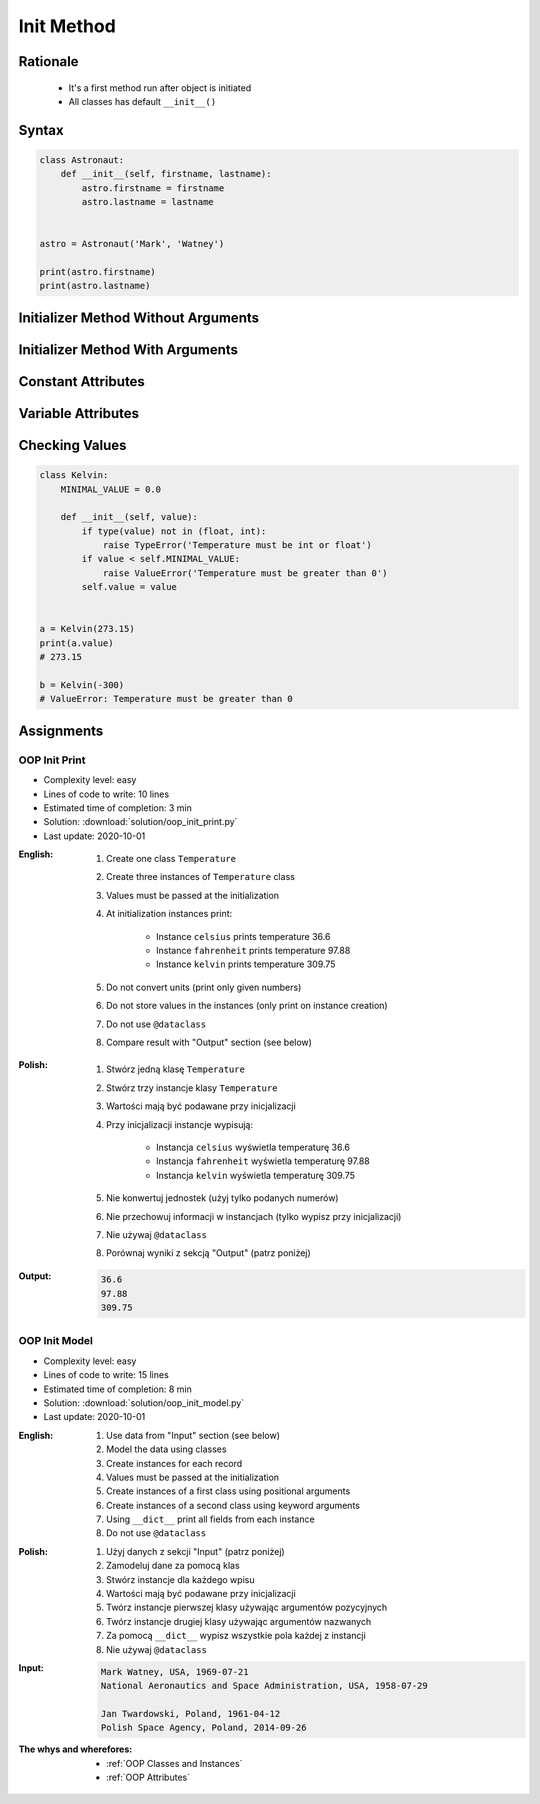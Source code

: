 .. _OOP Init Method:

***********
Init Method
***********


Rationale
=========
.. highlights::
    * It's a first method run after object is initiated
    * All classes has default ``__init__()``

.. glossary::

    constructor
        Method called at object instantiation used to create object. Constructor is called on not fully initialized object and hence do not have access to object methods. Constructor should return ``None``.

    initializer
        Method called at object instantiation used to fill empty object with values. Initializer is called upon object initialization and hence can modify object and use its methods. Initializer should return ``None``.

Syntax
======
.. code-block:: python

    class Astronaut:
        def __init__(self, firstname, lastname):
            astro.firstname = firstname
            astro.lastname = lastname


    astro = Astronaut('Mark', 'Watney')

    print(astro.firstname)
    print(astro.lastname)


Initializer Method Without Arguments
====================================
.. code-block:: python
    :caption: Initializer method without arguments

    class Astronaut:
        def __init__(self):
            print('My name... José Jiménez')


    jose = Astronaut()
    # My name... José Jiménez


Initializer Method With Arguments
=================================
.. code-block:: python
    :caption: Initializer method with arguments

    class Astronaut:
        def __init__(self, firstname, lastname='Unknown'):
            print(f'My name... {firstname} {lastname}')


    jan = Astronaut('Jan')
    # My name... Jan

    jose = Astronaut('José', 'Jiménez')
    # My name... José Jiménez

    melissa = Astronaut('Melissa', lastname='Lewis')
    # My name... Melissa Lewis

    mark = Astronaut(firstname='José', lastname='Jiménez')
    # My name... José Jiménez

    ryan = Astronaut(lastname='Stone', firstname='Ryan')
    # My name... Ryan Stone

    ivan = Astronaut()
    # TypeError: __init__() missing 1 required positional argument: 'firstname'


Constant Attributes
===================
.. code-block:: python
    :caption: Init time attributes

    class Astronaut:
        def __init__(self):
            self.firstname = 'Mark'
            self.lastname = 'Watney'


    mark = Astronaut()
    print(mark.firstname)       # Mark
    print(mark.lastname)        # Watney
    print(mark.missions)        # AttributeError: 'Astronaut' object has no attribute 'mission'

    ivan = Astronaut()
    print(ivan.firstname)       # Mark
    print(ivan.lastname)        # Watney
    print(ivan.missions)        # AttributeError: 'Astronaut' object has no attribute 'mission'


Variable Attributes
===================
.. code-block:: python
    :caption: Init time attributes

    class Astronaut:
        def __init__(self, a, b):
            self.firstname = a
            self.lastname = b


    mark = Astronaut('Mark', 'Watney')
    print(mark.firstname)       # Mark
    print(mark.lastname)        # Watney
    print(mark.missions)        # AttributeError: 'Astronaut' object has no attribute 'mission'

    ivan = Astronaut(a='Ivan', b='Ivanovich')
    print(ivan.firstname)       # Ivan
    print(ivan.lastname)        # Ivanovich
    print(ivan.missions)        # AttributeError: 'Astronaut' object has no attribute 'mission'

.. code-block:: python
    :caption: Init time attributes

    class Astronaut:
        def __init__(self, firstname, lastname):
            self.firstname = firstname
            self.lastname = lastname


    mark = Astronaut('Mark', 'Watney')
    print(mark.firstname)       # Mark
    print(mark.lastname)        # Watney
    print(mark.missions)        # AttributeError: 'Astronaut' object has no attribute 'mission'

    ivan = Astronaut(firstname='Ivan', lastname='Ivanovich')
    print(ivan.firstname)       # Ivan
    print(ivan.lastname)        # Ivanovich
    print(ivan.missions)        # AttributeError: 'Astronaut' object has no attribute 'mission'

.. code-block:: python
    :caption: Init time attributes

    class Astronaut:
        def __init__(self, firstname, lastname):
            self.name = f'{firstname} {lastname}'


    mark = Astronaut('Mark', 'Watney')

    print(mark.name)           # Mark Watney
    print(mark.firstname)      # AttributeError: 'Astronaut' object has no attribute 'firstname'
    print(mark.lastname)       # AttributeError: 'Astronaut' object has no attribute 'lastname'

.. code-block:: python
    :caption: Init time attributes

    class Point:
        def __init__(self, x, y, z=0):
            self.x = x
            self.y = y
            self.z = z


    p1 = Point(10, 20)
    p2 = Point(x=10, y=20)
    p3 = Point(10, 20, 30)
    p4 = Point(10, 20, z=30)
    p5 = Point(x=10, y=20, z=30)

.. code-block:: python
    :caption: Init time attributes

    class Iris:
        def __init__(self, sepal_length, sepal_width,
                     petal_length, petal_width, species):

            self.sepal_length = sepal_length
            self.sepal_width = sepal_width
            self.petal_length = petal_length
            self.petal_width = petal_width
            self.species = species


    setosa = Iris(5.1, 3.5, 1.4, 0.2, 'setosa')

    print(setosa.sepal_length)      # 5.1
    print(setosa.sepal_width)       # 3.5
    print(setosa.petal_length)      # 1.4
    print(setosa.petal_width)       # 0.2
    print(setosa.species)           # setosa


    virginica = Iris(
        sepal_length=5.8,
        sepal_width=2.7,
        petal_length=5.1,
        petal_width=1.9,
        species='virginica')

    print(virginica.__dict__)
    # {'sepal_length': 5.8,
    #  'sepal_width': 2.7,
    #  'petal_length': 5.1,
    #  'petal_width': 1.9,
    #  'species': 'virginica'}

.. code-block:: python
    :caption: Since Python 3.7 there is a ``@dataclass`` decorator, which automatically generates ``__init__()`` arguments and fields. More information in :ref:`OOP Dataclass`.

    from dataclasses import dataclass


    @dataclass
    class Iris:
        sepal_length: float
        sepal_width: float
        petal_length: float
        petal_width: float
        species: str = 'Iris'


    setosa = Iris(5.1, 3.5, 1.4, 0.2, 'setosa')

    print(setosa.sepal_length)      # 5.1
    print(setosa.sepal_width)       # 3.5
    print(setosa.petal_length)      # 1.4
    print(setosa.petal_width)       # 0.2
    print(setosa.species)           # setosa


    virginica = Iris(
        sepal_length=5.8,
        sepal_width=2.7,
        petal_length=5.1,
        petal_width=1.9,
        species='virginica')

    print(virginica.__dict__)
    # {'sepal_length': 5.8,
    #  'sepal_width': 2.7,
    #  'petal_length': 5.1,
    #  'petal_width': 1.9,
    #  'species': 'virginica'}


Checking Values
===============
.. code-block:: python

    class Kelvin:
        MINIMAL_VALUE = 0.0

        def __init__(self, value):
            if type(value) not in (float, int):
                raise TypeError('Temperature must be int or float')
            if value < self.MINIMAL_VALUE:
                raise ValueError('Temperature must be greater than 0')
            self.value = value


    a = Kelvin(273.15)
    print(a.value)
    # 273.15

    b = Kelvin(-300)
    # ValueError: Temperature must be greater than 0


Assignments
===========

OOP Init Print
--------------
* Complexity level: easy
* Lines of code to write: 10 lines
* Estimated time of completion: 3 min
* Solution: :download:`solution/oop_init_print.py`
* Last update: 2020-10-01

:English:
    #. Create one class ``Temperature``
    #. Create three instances of ``Temperature`` class
    #. Values must be passed at the initialization
    #. At initialization instances print:

        * Instance ``celsius`` prints temperature 36.6
        * Instance ``fahrenheit`` prints temperature 97.88
        * Instance ``kelvin`` prints temperature 309.75

    #. Do not convert units (print only given numbers)
    #. Do not store values in the instances (only print on instance creation)
    #. Do not use ``@dataclass``
    #. Compare result with "Output" section (see below)

:Polish:
    #. Stwórz jedną klasę ``Temperature``
    #. Stwórz trzy instancje klasy ``Temperature``
    #. Wartości mają być podawane przy inicjalizacji
    #. Przy inicjalizacji instancje wypisują:

        * Instancja ``celsius`` wyświetla temperaturę 36.6
        * Instancja ``fahrenheit`` wyświetla temperaturę 97.88
        * Instancja ``kelvin`` wyświetla temperaturę 309.75

    #. Nie konwertuj jednostek (użyj tylko podanych numerów)
    #. Nie przechowuj informacji w instancjach (tylko wypisz przy inicjalizacji)
    #. Nie używaj ``@dataclass``
    #. Porównaj wyniki z sekcją "Output" (patrz poniżej)

:Output:
    .. code-block:: text

        36.6
        97.88
        309.75

OOP Init Model
--------------
* Complexity level: easy
* Lines of code to write: 15 lines
* Estimated time of completion: 8 min
* Solution: :download:`solution/oop_init_model.py`
* Last update: 2020-10-01

:English:
    #. Use data from "Input" section (see below)
    #. Model the data using classes
    #. Create instances for each record
    #. Values must be passed at the initialization
    #. Create instances of a first class using positional arguments
    #. Create instances of a second class using keyword arguments
    #. Using ``__dict__`` print all fields from each instance
    #. Do not use ``@dataclass``

:Polish:
    #. Użyj danych z sekcji "Input" (patrz poniżej)
    #. Zamodeluj dane za pomocą klas
    #. Stwórz instancje dla każdego wpisu
    #. Wartości mają być podawane przy inicjalizacji
    #. Twórz instancje pierwszej klasy używając argumentów pozycyjnych
    #. Twórz instancje drugiej klasy używając argumentów nazwanych
    #. Za pomocą ``__dict__`` wypisz wszystkie pola każdej z instancji
    #. Nie używaj ``@dataclass``

:Input:
    .. code-block:: text

        Mark Watney, USA, 1969-07-21
        National Aeronautics and Space Administration, USA, 1958-07-29

        Jan Twardowski, Poland, 1961-04-12
        Polish Space Agency, Poland, 2014-09-26

:The whys and wherefores:
    * :ref:`OOP Classes and Instances`
    * :ref:`OOP Attributes`
